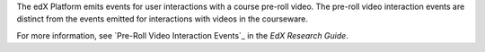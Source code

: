 
The edX Platform emits events for user interactions with a course pre-roll
video. The pre-roll video interaction events are distinct from the events
emitted for interactions with videos in the courseware.

For more information, see `Pre-Roll Video Interaction Events`_ in the *EdX
Research Guide*.
